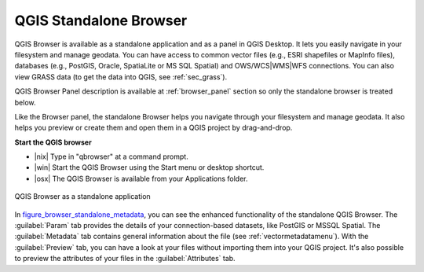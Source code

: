 .. only:: html

   |updatedisclaimer|

.. index:: Browse data
.. _`label_qgis_browser`:

************************
QGIS Standalone Browser
************************

.. contents::
   :local:


QGIS Browser is available as a standalone application and as a panel in QGIS
Desktop. It lets you easily navigate in your filesystem and manage geodata.
You can have access to common vector files (e.g., ESRI shapefiles or MapInfo files),
databases (e.g., PostGIS, Oracle, SpatiaLite or MS SQL Spatial) and
OWS/WCS|WMS|WFS connections. You can also view GRASS data (to get the data
into QGIS, see :ref:`sec_grass`).

QGIS Browser Panel description is available at :ref:`browser_panel` section so
only the standalone browser is treated below.

Like the Browser panel, the standalone Browser helps you navigate through your
filesystem and manage geodata. It also helps you preview or create them
and open them in a QGIS project by drag-and-drop.

**Start the QGIS browser**

* |nix| Type in "qbrowser" at a command prompt.
* |win| Start the QGIS Browser using the Start menu or desktop shortcut.
* |osx| The QGIS Browser is available from your Applications folder.


.. _figure_browser_standalone_metadata:

.. figure:: /static/user_manual/qgis_browser/browser_standalone_metadata.png
   :align: center

   QGIS Browser as a standalone application

In figure_browser_standalone_metadata_, you can see the enhanced functionality
of the standalone QGIS Browser. The :guilabel:`Param` tab provides the details of
your connection-based datasets, like PostGIS or MSSQL Spatial. The
:guilabel:`Metadata` tab contains general information about the file (see
:ref:`vectormetadatamenu`). With the :guilabel:`Preview` tab, you can have a
look at your files without importing them into your QGIS project. It's also
possible to preview the attributes of your files in the :guilabel:`Attributes`
tab.
